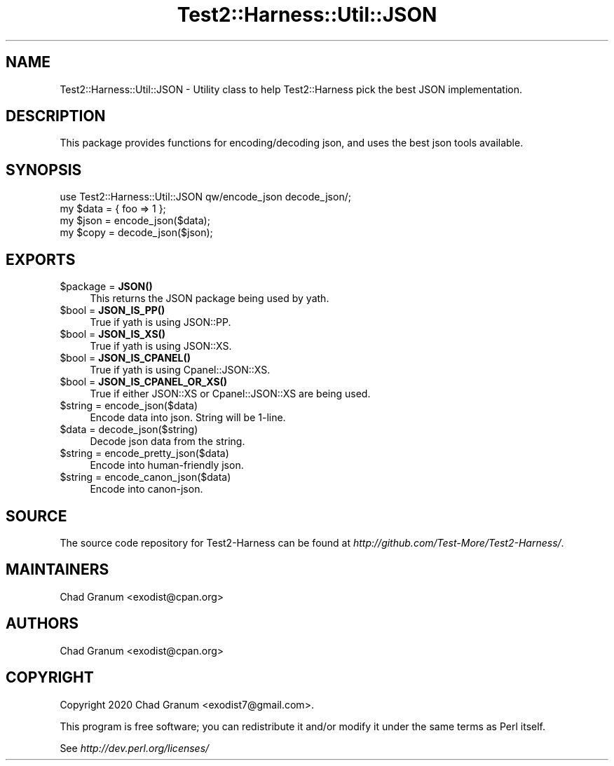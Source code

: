 .\" -*- mode: troff; coding: utf-8 -*-
.\" Automatically generated by Pod::Man 5.01 (Pod::Simple 3.43)
.\"
.\" Standard preamble:
.\" ========================================================================
.de Sp \" Vertical space (when we can't use .PP)
.if t .sp .5v
.if n .sp
..
.de Vb \" Begin verbatim text
.ft CW
.nf
.ne \\$1
..
.de Ve \" End verbatim text
.ft R
.fi
..
.\" \*(C` and \*(C' are quotes in nroff, nothing in troff, for use with C<>.
.ie n \{\
.    ds C` ""
.    ds C' ""
'br\}
.el\{\
.    ds C`
.    ds C'
'br\}
.\"
.\" Escape single quotes in literal strings from groff's Unicode transform.
.ie \n(.g .ds Aq \(aq
.el       .ds Aq '
.\"
.\" If the F register is >0, we'll generate index entries on stderr for
.\" titles (.TH), headers (.SH), subsections (.SS), items (.Ip), and index
.\" entries marked with X<> in POD.  Of course, you'll have to process the
.\" output yourself in some meaningful fashion.
.\"
.\" Avoid warning from groff about undefined register 'F'.
.de IX
..
.nr rF 0
.if \n(.g .if rF .nr rF 1
.if (\n(rF:(\n(.g==0)) \{\
.    if \nF \{\
.        de IX
.        tm Index:\\$1\t\\n%\t"\\$2"
..
.        if !\nF==2 \{\
.            nr % 0
.            nr F 2
.        \}
.    \}
.\}
.rr rF
.\" ========================================================================
.\"
.IX Title "Test2::Harness::Util::JSON 3"
.TH Test2::Harness::Util::JSON 3 2023-10-03 "perl v5.38.0" "User Contributed Perl Documentation"
.\" For nroff, turn off justification.  Always turn off hyphenation; it makes
.\" way too many mistakes in technical documents.
.if n .ad l
.nh
.SH NAME
Test2::Harness::Util::JSON \- Utility class to help Test2::Harness pick the best
JSON implementation.
.SH DESCRIPTION
.IX Header "DESCRIPTION"
This package provides functions for encoding/decoding json, and uses the best
json tools available.
.SH SYNOPSIS
.IX Header "SYNOPSIS"
.Vb 1
\&    use Test2::Harness::Util::JSON qw/encode_json decode_json/;
\&
\&    my $data = { foo => 1 };
\&    my $json = encode_json($data);
\&    my $copy = decode_json($json);
.Ve
.SH EXPORTS
.IX Header "EXPORTS"
.ie n .IP "$package = \fBJSON()\fR" 4
.el .IP "\f(CW$package\fR = \fBJSON()\fR" 4
.IX Item "$package = JSON()"
This returns the JSON package being used by yath.
.ie n .IP "$bool = \fBJSON_IS_PP()\fR" 4
.el .IP "\f(CW$bool\fR = \fBJSON_IS_PP()\fR" 4
.IX Item "$bool = JSON_IS_PP()"
True if yath is using JSON::PP.
.ie n .IP "$bool = \fBJSON_IS_XS()\fR" 4
.el .IP "\f(CW$bool\fR = \fBJSON_IS_XS()\fR" 4
.IX Item "$bool = JSON_IS_XS()"
True if yath is using JSON::XS.
.ie n .IP "$bool = \fBJSON_IS_CPANEL()\fR" 4
.el .IP "\f(CW$bool\fR = \fBJSON_IS_CPANEL()\fR" 4
.IX Item "$bool = JSON_IS_CPANEL()"
True if yath is using Cpanel::JSON::XS.
.ie n .IP "$bool = \fBJSON_IS_CPANEL_OR_XS()\fR" 4
.el .IP "\f(CW$bool\fR = \fBJSON_IS_CPANEL_OR_XS()\fR" 4
.IX Item "$bool = JSON_IS_CPANEL_OR_XS()"
True if either JSON::XS or Cpanel::JSON::XS are being used.
.ie n .IP "$string = encode_json($data)" 4
.el .IP "\f(CW$string\fR = encode_json($data)" 4
.IX Item "$string = encode_json($data)"
Encode data into json. String will be 1\-line.
.ie n .IP "$data = decode_json($string)" 4
.el .IP "\f(CW$data\fR = decode_json($string)" 4
.IX Item "$data = decode_json($string)"
Decode json data from the string.
.ie n .IP "$string = encode_pretty_json($data)" 4
.el .IP "\f(CW$string\fR = encode_pretty_json($data)" 4
.IX Item "$string = encode_pretty_json($data)"
Encode into human-friendly json.
.ie n .IP "$string = encode_canon_json($data)" 4
.el .IP "\f(CW$string\fR = encode_canon_json($data)" 4
.IX Item "$string = encode_canon_json($data)"
Encode into canon-json.
.SH SOURCE
.IX Header "SOURCE"
The source code repository for Test2\-Harness can be found at
\&\fIhttp://github.com/Test\-More/Test2\-Harness/\fR.
.SH MAINTAINERS
.IX Header "MAINTAINERS"
.IP "Chad Granum <exodist@cpan.org>" 4
.IX Item "Chad Granum <exodist@cpan.org>"
.SH AUTHORS
.IX Header "AUTHORS"
.PD 0
.IP "Chad Granum <exodist@cpan.org>" 4
.IX Item "Chad Granum <exodist@cpan.org>"
.PD
.SH COPYRIGHT
.IX Header "COPYRIGHT"
Copyright 2020 Chad Granum <exodist7@gmail.com>.
.PP
This program is free software; you can redistribute it and/or
modify it under the same terms as Perl itself.
.PP
See \fIhttp://dev.perl.org/licenses/\fR
